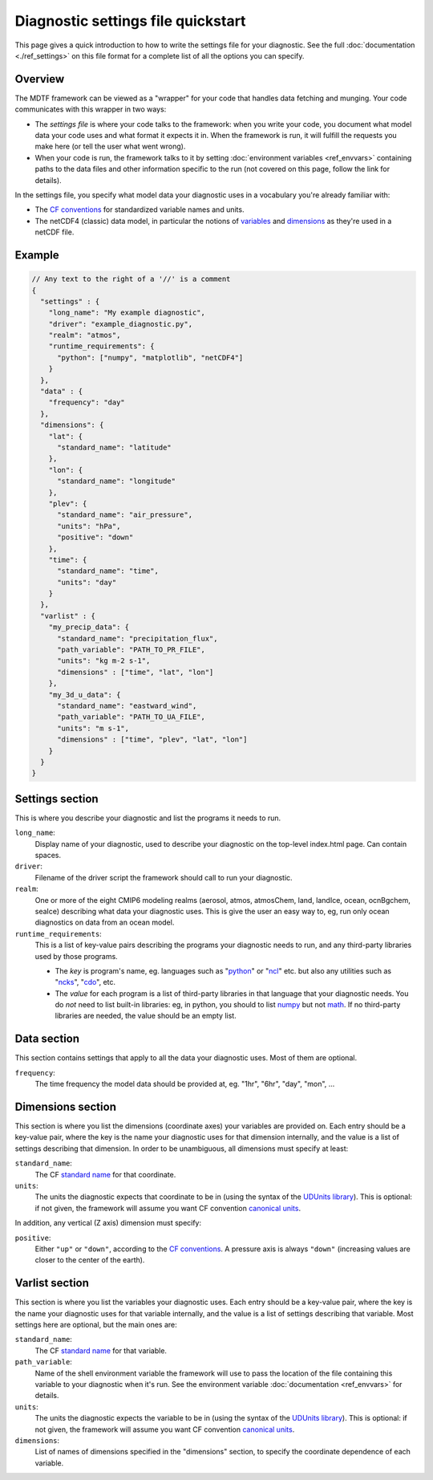 Diagnostic settings file quickstart
===================================

This page gives a quick introduction to how to write the settings file for your diagnostic. See the full :doc:`documentation <./ref_settings>` on this file format for a complete list of all the options you can specify.

Overview
--------

The MDTF framework can be viewed as a "wrapper" for your code that handles data fetching and munging. Your code communicates with this wrapper in two ways:

- The *settings file* is where your code talks to the framework: when you write your code, you document what model data your code uses and what format it expects it in. When the framework is run, it will fulfill the requests you make here (or tell the user what went wrong).
- When your code is run, the framework talks to it by setting :doc:`environment variables <ref_envvars>` containing paths to the data files and other information specific to the run (not covered on this page, follow the link for details). 

In the settings file, you specify what model data your diagnostic uses in a vocabulary you're already familiar with:

- The `CF conventions <http://cfconventions.org/>`__ for standardized variable names and units.
- The netCDF4 (classic) data model, in particular the notions of `variables <https://www.unidata.ucar.edu/software/netcdf/workshops/2010/datamodels/NcVars.html>`__ and `dimensions <https://www.unidata.ucar.edu/software/netcdf/workshops/2010/datamodels/NcDims.html>`__ as they're used in a netCDF file. 


Example
-------

.. code-block:: js

  // Any text to the right of a '//' is a comment
  {
    "settings" : {
      "long_name": "My example diagnostic",
      "driver": "example_diagnostic.py",
      "realm": "atmos",
      "runtime_requirements": {
        "python": ["numpy", "matplotlib", "netCDF4"]
      }
    },
    "data" : {
      "frequency": "day"
    },
    "dimensions": {
      "lat": {
        "standard_name": "latitude"
      },
      "lon": {
        "standard_name": "longitude"
      },
      "plev": {
        "standard_name": "air_pressure",
        "units": "hPa",
        "positive": "down"
      },
      "time": {
        "standard_name": "time",
        "units": "day"
      }
    },
    "varlist" : {
      "my_precip_data": {
        "standard_name": "precipitation_flux",
        "path_variable": "PATH_TO_PR_FILE",
        "units": "kg m-2 s-1",
        "dimensions" : ["time", "lat", "lon"]
      },
      "my_3d_u_data": {
        "standard_name": "eastward_wind",
        "path_variable": "PATH_TO_UA_FILE",
        "units": "m s-1",
        "dimensions" : ["time", "plev", "lat", "lon"]
      }
    }
  }


Settings section
----------------

This is where you describe your diagnostic and list the programs it needs to run.

``long_name``: 
  Display name of your diagnostic, used to describe your diagnostic on the top-level index.html page. Can contain spaces.

``driver``: 
  Filename of the driver script the framework should call to run your diagnostic.

``realm``: 
  One or more of the eight CMIP6 modeling realms (aerosol, atmos, atmosChem, land, landIce, ocean, ocnBgchem, seaIce) describing what data your diagnostic uses. This is give the user an easy way to, eg, run only ocean diagnostics on data from an ocean model.

``runtime_requirements``: 
  This is a list of key-value pairs describing the programs your diagnostic needs to run, and any third-party libraries used by those programs.

  - The *key* is program's name, eg. languages such as "`python <https://www.python.org/>`__" or "`ncl <https://www.ncl.ucar.edu/>`__" etc. but also any utilities such as "`ncks <http://nco.sourceforge.net/>`__", "`cdo <https://code.mpimet.mpg.de/projects/cdo>`__", etc.
  - The *value* for each program is a list of third-party libraries in that language that your diagnostic needs. You do *not* need to list built-in libraries: eg, in python, you should to list `numpy <https://numpy.org/>`__ but not `math <https://docs.python.org/3/library/math.html>`__. If no third-party libraries are needed, the value should be an empty list.

Data section
------------

This section contains settings that apply to all the data your diagnostic uses. Most of them are optional.

``frequency``:
  The time frequency the model data should be provided at, eg. "1hr", "6hr", "day", "mon", ...


Dimensions section
------------------

This section is where you list the dimensions (coordinate axes) your variables are provided on. Each entry should be a key-value pair, where the key is the name your diagnostic uses for that dimension internally, and the value is a list of settings describing that dimension. In order to be unambiguous, all dimensions must specify at least:

``standard_name``: 
  The CF `standard name <http://cfconventions.org/Data/cf-standard-names/72/build/cf-standard-name-table.html>`__ for that coordinate.

``units``:
  The units the diagnostic expects that coordinate to be in (using the syntax of the `UDUnits library <https://www.unidata.ucar.edu/software/udunits/udunits-2.0.4/udunits2lib.html#Syntax>`__). This is optional: if not given, the framework will assume you want CF convention `canonical units <http://cfconventions.org/Data/cf-standard-names/current/build/cf-standard-name-table.html>`__.

In addition, any vertical (Z axis) dimension must specify:

``positive``: 
  Either ``"up"`` or ``"down"``, according to the `CF conventions <http://cfconventions.org/faq.html#vertical_coords_positive_attribute>`__. A pressure axis is always ``"down"`` (increasing values are closer to the center of the earth).

Varlist section
---------------

This section is where you list the variables your diagnostic uses. Each entry should be a key-value pair, where the key is the name your diagnostic uses for that variable internally, and the value is a list of settings describing that variable. Most settings here are optional, but the main ones are:

``standard_name``: 
  The CF `standard name <http://cfconventions.org/Data/cf-standard-names/72/build/cf-standard-name-table.html>`__ for that variable.

``path_variable``: 
  Name of the shell environment variable the framework will use to pass the location of the file containing this variable to your diagnostic when it's run. See the environment variable :doc:`documentation <ref_envvars>` for details. 

``units``:
  The units the diagnostic expects the variable to be in (using the syntax of the `UDUnits library <https://www.unidata.ucar.edu/software/udunits/udunits-2.0.4/udunits2lib.html#Syntax>`__). This is optional: if not given, the framework will assume you want CF convention `canonical units <http://cfconventions.org/Data/cf-standard-names/current/build/cf-standard-name-table.html>`__.

``dimensions``:
  List of names of dimensions specified in the "dimensions" section, to specify the coordinate dependence of each variable.

